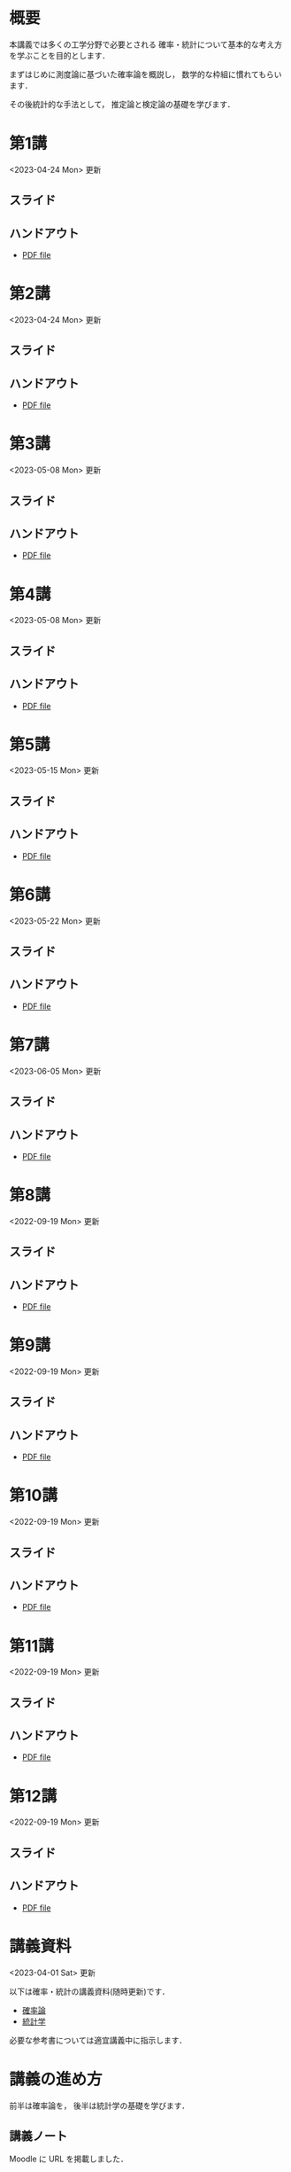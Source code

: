 #+HUGO_BASE_DIR: ./
#+HUGO_SECTION: page
#+HUGO_WEIGHT: auto
#+AUTHOR: Noboru Murata
#+LINK: github https://noboru-murata.github.io/probability-statistics/
#+STARTUP: hidestars content indent

# Time-stamp: <2023-06-05 18:27:27 mura>
# C-c C-e H A (generate MDs for all subtrees)

* 概要
:PROPERTIES:
:EXPORT_FILE_NAME: _index
:EXPORT_HUGO_SECTION: ./
:EXPORT_DATE: <2020-03-18 Wed>
:END:
本講義では多くの工学分野で必要とされる
確率・統計について基本的な考え方を学ぶことを目的とします．

まずはじめに測度論に基づいた確率論を概説し，
数学的な枠組に慣れてもらいます．

その後統計的な手法として，
推定論と検定論の基礎を学びます．

** COMMENT 講義資料
  - [[github:pdfs/probability.pdf][確率論]]
  - [[github:pdfs/statistics.pdf][統計学]]
    随時修正します．

** COMMENT 参考資料
必要な参考書については講義中に指示します．

* 第1講
:PROPERTIES:
:EXPORT_FILE_NAME: lecture01
:EXPORT_DATE: <2021-04-01 Thu>
:END:
<2023-04-24 Mon> 更新
** スライド
#+hugo: {{< myslide base="probability-statistics" name="slide01" >}}
** ハンドアウト
- [[github:pdfs/slide01.pdf][PDF file]]

* 第2講
:PROPERTIES:
:EXPORT_FILE_NAME: lecture02
:EXPORT_DATE: <2020-04-01 Wed>
:END:
<2023-04-24 Mon> 更新
** スライド
#+hugo: {{< myslide base="probability-statistics" name="slide02" >}}
** ハンドアウト
- [[github:pdfs/slide02.pdf][PDF file]]

* 第3講
:PROPERTIES:
:EXPORT_FILE_NAME: lecture03
:EXPORT_DATE: <2020-04-01 Wed>
:END:
<2023-05-08 Mon> 更新
** スライド
#+hugo: {{< myslide base="probability-statistics" name="slide03" >}}
** ハンドアウト
- [[github:pdfs/slide03.pdf][PDF file]]

* 第4講
:PROPERTIES:
:EXPORT_FILE_NAME: lecture04
:EXPORT_DATE: <2020-04-01 Wed>
:END:
<2023-05-08 Mon> 更新
** スライド
#+hugo: {{< myslide base="probability-statistics" name="slide04" >}}
** ハンドアウト
- [[github:pdfs/slide04.pdf][PDF file]]

* 第5講
:PROPERTIES:
:EXPORT_FILE_NAME: lecture05
:EXPORT_DATE: <2020-04-01 Wed>
:END:
<2023-05-15 Mon> 更新
** スライド
#+hugo: {{< myslide base="probability-statistics" name="slide05" >}}
** ハンドアウト
- [[github:pdfs/slide05.pdf][PDF file]]

* 第6講
:PROPERTIES:
:EXPORT_FILE_NAME: lecture06
:EXPORT_DATE: <2020-04-01 Wed>
:END:
<2023-05-22 Mon> 更新
** スライド
#+hugo: {{< myslide base="probability-statistics" name="slide06" >}}
** ハンドアウト
- [[github:pdfs/slide06.pdf][PDF file]]

* 第7講
:PROPERTIES:
:EXPORT_FILE_NAME: lecture07
:EXPORT_DATE: <2020-04-01 Wed>
:END:
<2023-06-05 Mon> 更新
** スライド
#+hugo: {{< myslide base="probability-statistics" name="slide07" >}}
** ハンドアウト
- [[github:pdfs/slide07.pdf][PDF file]]

* 第8講
:PROPERTIES:
:EXPORT_FILE_NAME: lecture08
:EXPORT_DATE: <2020-04-01 Wed>
:END:
<2022-09-19 Mon> 更新
** スライド
#+hugo: {{< myslide base="probability-statistics" name="slide08" >}}
** ハンドアウト
- [[github:pdfs/slide08.pdf][PDF file]]

* 第9講
:PROPERTIES:
:EXPORT_FILE_NAME: lecture09
:EXPORT_DATE: <2020-04-01 Wed>
:END:
<2022-09-19 Mon> 更新
** スライド
#+hugo: {{< myslide base="probability-statistics" name="slide09" >}}
** ハンドアウト
- [[github:pdfs/slide09.pdf][PDF file]]

* 第10講
:PROPERTIES:
:EXPORT_FILE_NAME: lecture10
:EXPORT_DATE: <2020-04-01 Wed>
:END:
<2022-09-19 Mon> 更新
** スライド
#+hugo: {{< myslide base="probability-statistics" name="slide10" >}}
** ハンドアウト
- [[github:pdfs/slide10.pdf][PDF file]]

* 第11講
:PROPERTIES:
:EXPORT_FILE_NAME: lecture11
:EXPORT_DATE: <2021-04-01 Thu>
:END:
<2022-09-19 Mon> 更新
** スライド
#+hugo: {{< myslide base="probability-statistics" name="slide11" >}}
** ハンドアウト
- [[github:pdfs/slide11.pdf][PDF file]]

* 第12講
:PROPERTIES:
:EXPORT_FILE_NAME: lecture12
:EXPORT_DATE: <2020-04-01 Wed>
:END:
<2022-09-19 Mon> 更新
** スライド
#+hugo: {{< myslide base="probability-statistics" name="slide12" >}}
** ハンドアウト
- [[github:pdfs/slide12.pdf][PDF file]]

* COMMENT 講義13
:PROPERTIES:
:EXPORT_FILE_NAME: lecture13
:EXPORT_DATE: <2020-04-01 Wed>
:END:
<2021-07-06 Tue> 更新
** スライド
#+hugo: {{< myslide base="probability-statistics" name="slide13" >}}
** ハンドアウト
- [[github:pdfs/slide13.pdf][PDF file]]

* COMMENT 講義14
:PROPERTIES:
:EXPORT_FILE_NAME: lecture14
:EXPORT_DATE: <2020-04-01 Wed>
:END:
<2021-07-13 Tue> 更新
** スライド
#+hugo: {{< myslide base="probability-statistics" name="slide14" >}}
** ハンドアウト
- [[github:pdfs/slide14.pdf][PDF file]]

* COMMENT 講義15
:PROPERTIES:
:EXPORT_FILE_NAME: lecture15
:EXPORT_DATE: <2021-04-01 Thu>
:END:
理解度の確認


* 講義資料
:PROPERTIES:
:EXPORT_FILE_NAME: notes
:EXPORT_DATE: <2023-04-01 Sat>
:END:
<2023-04-01 Sat> 更新

以下は確率・統計の講義資料(随時更新)です．
- [[github:pdfs/probability.pdf][確率論]]
- [[github:pdfs/statistics.pdf][統計学]]

必要な参考書については適宜講義中に指示します．  

* COMMENT お知らせ
おしらせは以下を利用     

* 講義の進め方
:PROPERTIES:
:EXPORT_HUGO_SECTION: ./post
:EXPORT_FILE_NAME: post1
:EXPORT_DATE: <2022-04-06 Wed>
:END:
前半は確率論を，
後半は統計学の基礎を学びます．

** 講義ノート
Moodle に URL を掲載しました．

** COMMENT 過去の試験問題
Moodle に3年分を掲載しました．

* スライドの使い方
:PROPERTIES:
:EXPORT_HUGO_SECTION: ./post
:EXPORT_FILE_NAME: post2
:EXPORT_DATE: <2020-08-27 Thu>
:END:
スライドは
[[https://revealjs.com][reveal.js]]
を使って作っています．
  
スライドを click して "?" を入力すると
shortcut key が表示されますが，
これ以外にも以下の key などが使えます．

** フルスクリーン
- f フルスクリーン表示
- esc 元に戻る
** 黒板
- w スライドと黒板の切り替え (toggle)
- x/y チョークの色の切り替え (巡回)
- c 消去
** メモ書き
- e 編集モードの切り替え (toggle)
- x/y ペンの色の切り替え (巡回)
- c 消去

* COMMENT ローカル変数
# Local Variables:
# eval: (org-hugo-auto-export-mode)
# End:
